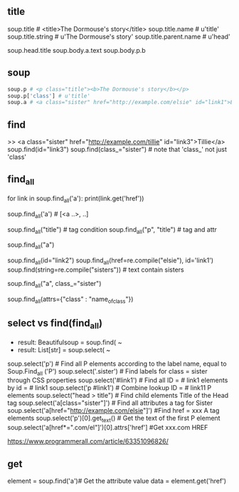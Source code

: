** title

soup.title # <title>The Dormouse's story</title>
soup.title.name # u'title'
soup.title.string # u'The Dormouse's story'
soup.title.parent.name # u'head'

soup.head.title
soup.body.a.text
soup.body.p.b



** soup

#+BEGIN_SRC python
soup.p # <p class="title"><b>The Dormouse's story</b></p>
soup.p['class'] # u'title'
soup.a # <a class="sister" href="http://example.com/elsie" id="link1">Elsie</a>
#+END_SRC


** find

>> <a class="sister" href="http://example.com/tillie" id="link3">Tillie</a>
soup.find(id="link3") 
soup.find(class_="sister")  # note that 'class_' not just 'class'

    
** find_all

# http://example.com/elsi, # http://example.com/lacie
for link in soup.find_all('a'):
    print(link.get('href')) 
    
soup.find_all('a') # [<a ..>, ..]

soup.find_all("title") # tag condition
soup.find_all("p", "title") # tag and attr
# [<p class="title"><b>The Dormouse's story</b></p>]
soup.find_all("a")

# keyword arguments
soup.find_all(id="link2")
soup.find_all(href=re.compile("elsie"), id='link1')
soup.find(string=re.compile("sisters")) # text contain sisters

# css class (class is researved keyword)
soup.find_all("a", class_="sister")


soup.find_all(attrs={"class" : "name_of_class"})



** select vs find(find_all)

- result: Beautifulsoup = soup.find( ~
- result: List[str] = soup.select( ~

#  SELECT method - CSS selector
#  Note that the elements extracted by the SELECT method are in the form of list, pay attention to add inDex when getting text
soup.select('p') #  Find all P elements according to the label name, equal to Soup.Find_all ('P')
soup.select('.sister') #  Find labels for class = sister through CSS properties
soup.select('#link1') #  Find all ID = # link1 elements by id = # link1
soup.select('p #link1') #  Combine lookup ID = # link11 P elements
soup.select("head > title") #  Find child elements Title of the Head tag
soup.select('a[class="sister"]') #  Find all attributes a tag for Sister
soup.select('a[href="http://example.com/elsie"]') #Find href = xxx A tag elements
soup.select('p')[0].get_text() #  Get the text of the first P element
soup.select('a[href*=".com/el"]')[0].attrs['href'] #Get xxx.com HREF

https://www.programmerall.com/article/63351096826/



** get

# Get the "a" tag
element = soup.find('a')# Get the attribute value
data = element.get('href')



